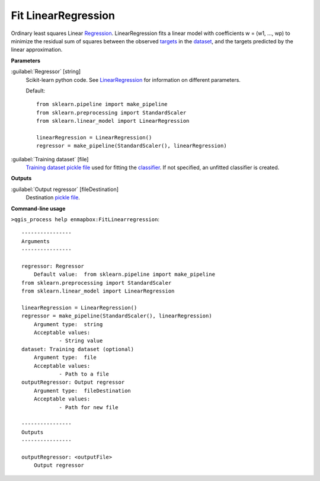 .. _Fit LinearRegression:

********************
Fit LinearRegression
********************

Ordinary least squares Linear `Regression <https://enmap-box.readthedocs.io/en/latest/general/glossary.html#term-regression>`_.
LinearRegression fits a linear model with coefficients w = (w1, ..., wp) to minimize the residual sum of squares between the observed `targets <https://enmap-box.readthedocs.io/en/latest/general/glossary.html#term-target>`_ in the `dataset <https://enmap-box.readthedocs.io/en/latest/general/glossary.html#term-dataset>`_, and the targets predicted by the linear approximation.

**Parameters**


:guilabel:`Regressor` [string]
    Scikit-learn python code. See `LinearRegression <https://scikit-learn.org/stable/modules/generated/sklearn.linear_model.LinearRegression.html>`_ for information on different parameters.

    Default::

        from sklearn.pipeline import make_pipeline
        from sklearn.preprocessing import StandardScaler
        from sklearn.linear_model import LinearRegression
        
        linearRegression = LinearRegression()
        regressor = make_pipeline(StandardScaler(), linearRegression)

:guilabel:`Training dataset` [file]
    `Training dataset <https://enmap-box.readthedocs.io/en/latest/general/glossary.html#term-training-dataset>`_ `pickle file <https://enmap-box.readthedocs.io/en/latest/general/glossary.html#term-pickle-file>`_ used for fitting the `classifier <https://enmap-box.readthedocs.io/en/latest/general/glossary.html#term-classifier>`_. If not specified, an unfitted classifier is created.

**Outputs**


:guilabel:`Output regressor` [fileDestination]
    Destination `pickle file <https://enmap-box.readthedocs.io/en/latest/general/glossary.html#term-pickle-file>`_.

**Command-line usage**

``>qgis_process help enmapbox:FitLinearregression``::

    ----------------
    Arguments
    ----------------
    
    regressor: Regressor
    	Default value:	from sklearn.pipeline import make_pipeline
    from sklearn.preprocessing import StandardScaler
    from sklearn.linear_model import LinearRegression
    
    linearRegression = LinearRegression()
    regressor = make_pipeline(StandardScaler(), linearRegression)
    	Argument type:	string
    	Acceptable values:
    		- String value
    dataset: Training dataset (optional)
    	Argument type:	file
    	Acceptable values:
    		- Path to a file
    outputRegressor: Output regressor
    	Argument type:	fileDestination
    	Acceptable values:
    		- Path for new file
    
    ----------------
    Outputs
    ----------------
    
    outputRegressor: <outputFile>
    	Output regressor
    
    